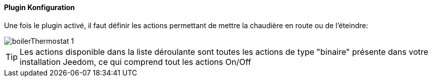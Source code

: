 ==== Plugin Konfiguration

Une fois le plugin activé, il faut définir les actions permettant de mettre la chaudière en route ou de l'éteindre:

image::../images/boilerThermostat_1.JPG[]

TIP: Les actions disponible dans la liste déroulante sont toutes les actions de type "binaire" présente dans votre installation Jeedom, ce qui comprend tout les actions On/Off
